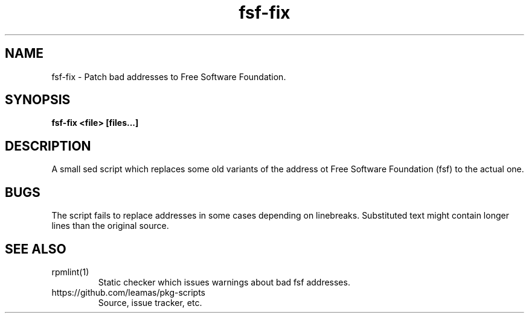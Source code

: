 .TH "fsf-fix" 1
.SH NAME
fsf-fix \- Patch bad addresses to Free Software Foundation.

.SH SYNOPSIS
.B fsf-fix <file> [files...]

.SH DESCRIPTION

A small sed script which replaces some old variants of the address ot Free
Software Foundation (fsf) to the actual one.

.SH BUGS

The script fails to replace addresses in some cases depending on linebreaks.
Substituted text might contain longer lines than the original source.

.SH SEE ALSO
.TP
rpmlint(1)
Static checker which issues warnings about bad fsf addresses.

.TP
https://github.com/leamas/pkg-scripts
Source, issue tracker, etc.
